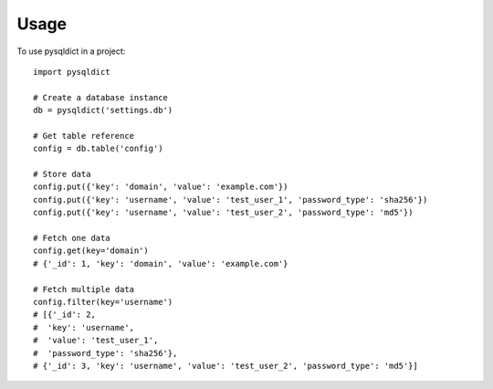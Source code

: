 =====
Usage
=====

To use pysqldict in a project::

	import pysqldict

	# Create a database instance
	db = pysqldict('settings.db')

	# Get table reference
	config = db.table('config')

	# Store data
	config.put({'key': 'domain', 'value': 'example.com'})
	config.put({'key': 'username', 'value': 'test_user_1', 'password_type': 'sha256'})
	config.put({'key': 'username', 'value': 'test_user_2', 'password_type': 'md5'})

	# Fetch one data
	config.get(key='domain')
	# {'_id': 1, 'key': 'domain', 'value': 'example.com'}

	# Fetch multiple data
	config.filter(key='username')
	# [{'_id': 2,
	#  'key': 'username',
	#  'value': 'test_user_1',
	#  'password_type': 'sha256'},
	# {'_id': 3, 'key': 'username', 'value': 'test_user_2', 'password_type': 'md5'}]

